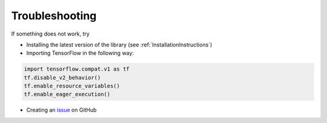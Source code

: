 .. _TroubleshootingInstructions:

Troubleshooting
===============

If something does not work, try

* Installing the latest version of the library (see :ref:`InstallationInstructions`)

* Importing TensorFlow in the following way:

.. code-block:: python

  import tensorflow.compat.v1 as tf
  tf.disable_v2_behavior()
  tf.enable_resource_variables()
  tf.enable_eager_execution()


* Creating an issue_ on GitHub

.. _issue: https://github.com/Bihaqo/t3f/issues/new
